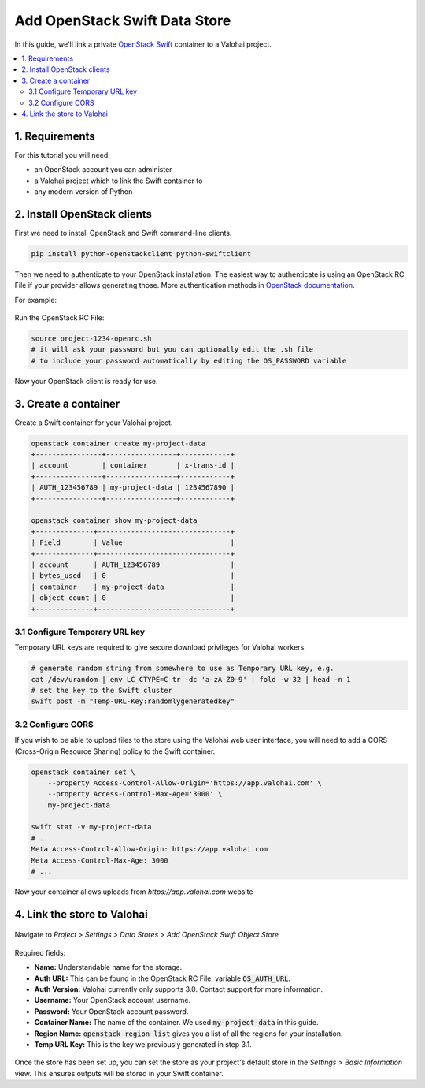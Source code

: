 .. meta::
    :description: Connect an OpenStack Swift container holding your data to a Valohai project to automate machine learning workloads. Consider creating many containers to streamline data science team collaboration over different projects.

Add OpenStack Swift Data Store
==============================

In this guide, we'll link a private `OpenStack Swift <https://wiki.openstack.org/wiki/Swift>`_ container to a Valohai project.

.. contents::
   :backlinks: none
   :local:

1. Requirements
~~~~~~~~~~~~~~~

For this tutorial you will need:

* an OpenStack account you can administer
* a Valohai project which to link the Swift container to
* any modern version of Python

2. Install OpenStack clients
~~~~~~~~~~~~~~~~~~~~~~~~~~~~

First we need to install OpenStack and Swift command-line clients.

.. code-block:: bash

    pip install python-openstackclient python-swiftclient

Then we need to authenticate to your OpenStack installation.
The easiest way to authenticate is using an OpenStack RC File if your provider allows generating those.
More authentication methods in `OpenStack documentation <https://docs.openstack.org/python-openstackclient/latest/cli/authentication.html>`_.

For example:

.. figure:: swift-01.png
   :alt: An example how to get OpenStack RC File on Pouta OpenStack installation.

Run the OpenStack RC File:

.. code-block:: bash

    source project-1234-openrc.sh
    # it will ask your password but you can optionally edit the .sh file
    # to include your password automatically by editing the OS_PASSWORD variable

Now your OpenStack client is ready for use.

3. Create a container
~~~~~~~~~~~~~~~~~~~~~

Create a Swift container for your Valohai project.

.. code-block:: bash

    openstack container create my-project-data
    +----------------+-----------------+------------+
    | account        | container       | x-trans-id |
    +----------------+-----------------+------------+
    | AUTH_123456789 | my-project-data | 1234567890 |
    +----------------+-----------------+------------+

    openstack container show my-project-data
    +--------------+--------------------------------+
    | Field        | Value                          |
    +--------------+--------------------------------+
    | account      | AUTH_123456789                 |
    | bytes_used   | 0                              |
    | container    | my-project-data                |
    | object_count | 0                              |
    +--------------+--------------------------------+

3.1 Configure Temporary URL key
^^^^^^^^^^^^^^^^^^^^^^^^^^^^^^^

Temporary URL keys are required to give secure download privileges for Valohai workers.

.. code-block:: bash

    # generate random string from somewhere to use as Temporary URL key, e.g.
    cat /dev/urandom | env LC_CTYPE=C tr -dc 'a-zA-Z0-9' | fold -w 32 | head -n 1
    # set the key to the Swift cluster
    swift post -m "Temp-URL-Key:randomlygeneratedkey"

3.2 Configure CORS
^^^^^^^^^^^^^^^^^^

If you wish to be able to upload files to the store using the Valohai web user interface, you will need to
add a CORS (Cross-Origin Resource Sharing) policy to the Swift container.

.. code-block:: bash

    openstack container set \
        --property Access-Control-Allow-Origin='https://app.valohai.com' \
        --property Access-Control-Max-Age='3000' \
        my-project-data

    swift stat -v my-project-data
    # ...
    Meta Access-Control-Allow-Origin: https://app.valohai.com
    Meta Access-Control-Max-Age: 3000
    # ...

Now your container allows uploads from `https://app.valohai.com` website

4. Link the store to Valohai
~~~~~~~~~~~~~~~~~~~~~~~~~~~~

.. figure:: swift-02.png
   :alt: Where to find the OpenStack Swift container configuration.

Navigate to `Project > Settings > Data Stores > Add OpenStack Swift Object Store`

.. figure:: swift-03.png
   :alt: Screenshot with some example Swift data store configuration.

Required fields:

- **Name:** Understandable name for the storage.
- **Auth URL:** This can be found in the OpenStack RC File, variable :code:`OS_AUTH_URL`.
- **Auth Version:** Valohai currently only supports 3.0. Contact support for more information.
- **Username:** Your OpenStack account username.
- **Password:** Your OpenStack account password.
- **Container Name:** The name of the container. We used :code:`my-project-data` in this guide.
- **Region Name:** :code:`openstack region list` gives you a list of all the regions for your installation.
- **Temp URL Key:** This is the key we previously generated in step 3.1.

.. figure:: swift-04.png
   :alt: Making the new data store default data store for the project.

Once the store has been set up, you can set the store as your project's default store in
the `Settings > Basic Information` view. This ensures outputs will be stored in your Swift container.
